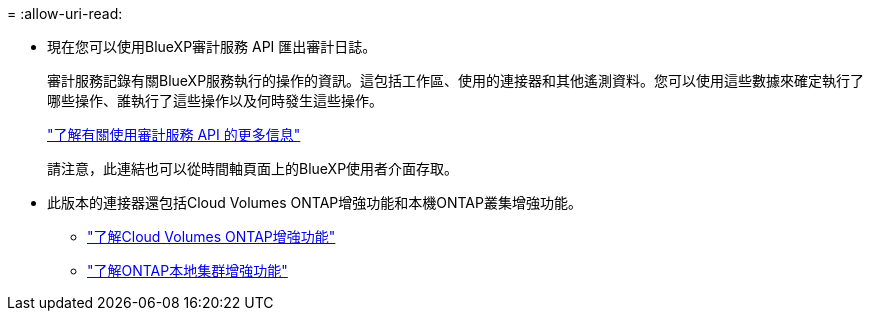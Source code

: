 = 
:allow-uri-read: 


* 現在您可以使用BlueXP審計服務 API 匯出審計日誌。
+
審計服務記錄有關BlueXP服務執行的操作的資訊。這包括工作區、使用的連接器和其他遙測資料。您可以使用這些數據來確定執行了哪些操作、誰執行了這些操作以及何時發生這些操作。

+
https://docs.netapp.com/us-en/bluexp-automation/audit/overview.html["了解有關使用審計服務 API 的更多信息"^]

+
請注意，此連結也可以從時間軸頁面上的BlueXP使用者介面存取。

* 此版本的連接器還包括Cloud Volumes ONTAP增強功能和本機ONTAP叢集增強功能。
+
** https://docs.netapp.com/us-en/bluexp-cloud-volumes-ontap/whats-new.html#30-july-2023["了解Cloud Volumes ONTAP增強功能"^]
** https://docs.netapp.com/us-en/bluexp-ontap-onprem/whats-new.html#30-july-2023["了解ONTAP本地集群增強功能"^]



